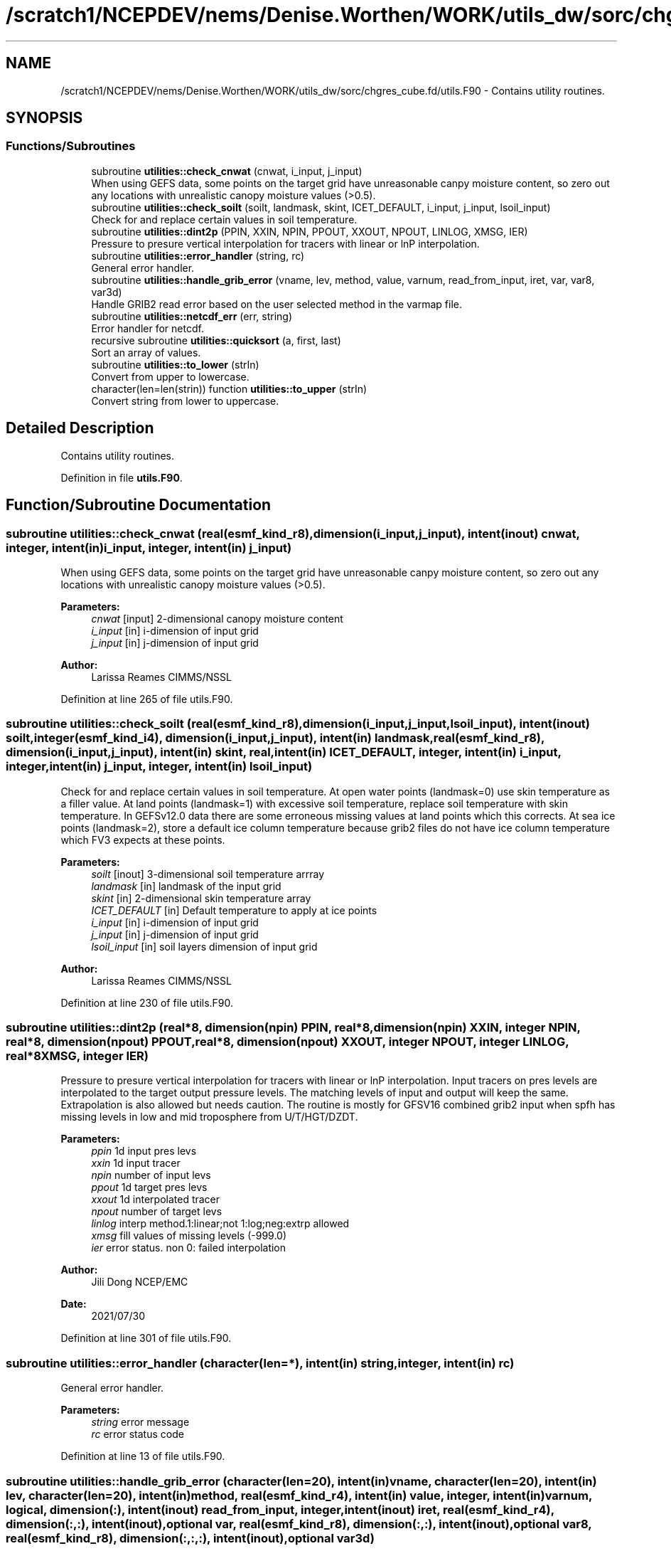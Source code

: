 .TH "/scratch1/NCEPDEV/nems/Denise.Worthen/WORK/utils_dw/sorc/chgres_cube.fd/utils.F90" 3 "Thu Oct 17 2024" "Version 1.13.0" "chgres_cube" \" -*- nroff -*-
.ad l
.nh
.SH NAME
/scratch1/NCEPDEV/nems/Denise.Worthen/WORK/utils_dw/sorc/chgres_cube.fd/utils.F90 \- Contains utility routines\&.  

.SH SYNOPSIS
.br
.PP
.SS "Functions/Subroutines"

.in +1c
.ti -1c
.RI "subroutine \fButilities::check_cnwat\fP (cnwat, i_input, j_input)"
.br
.RI "When using GEFS data, some points on the target grid have unreasonable canpy moisture content, so zero out any locations with unrealistic canopy moisture values (>0\&.5)\&. "
.ti -1c
.RI "subroutine \fButilities::check_soilt\fP (soilt, landmask, skint, ICET_DEFAULT, i_input, j_input, lsoil_input)"
.br
.RI "Check for and replace certain values in soil temperature\&. "
.ti -1c
.RI "subroutine \fButilities::dint2p\fP (PPIN, XXIN, NPIN, PPOUT, XXOUT, NPOUT, LINLOG, XMSG, IER)"
.br
.RI "Pressure to presure vertical interpolation for tracers with linear or lnP interpolation\&. "
.ti -1c
.RI "subroutine \fButilities::error_handler\fP (string, rc)"
.br
.RI "General error handler\&. "
.ti -1c
.RI "subroutine \fButilities::handle_grib_error\fP (vname, lev, method, value, varnum, read_from_input, iret, var, var8, var3d)"
.br
.RI "Handle GRIB2 read error based on the user selected method in the varmap file\&. "
.ti -1c
.RI "subroutine \fButilities::netcdf_err\fP (err, string)"
.br
.RI "Error handler for netcdf\&. "
.ti -1c
.RI "recursive subroutine \fButilities::quicksort\fP (a, first, last)"
.br
.RI "Sort an array of values\&. "
.ti -1c
.RI "subroutine \fButilities::to_lower\fP (strIn)"
.br
.RI "Convert from upper to lowercase\&. "
.ti -1c
.RI "character(len=len(strin)) function \fButilities::to_upper\fP (strIn)"
.br
.RI "Convert string from lower to uppercase\&. "
.in -1c
.SH "Detailed Description"
.PP 
Contains utility routines\&. 


.PP
Definition in file \fButils\&.F90\fP\&.
.SH "Function/Subroutine Documentation"
.PP 
.SS "subroutine utilities::check_cnwat (real(esmf_kind_r8), dimension(i_input,j_input), intent(inout) cnwat, integer, intent(in) i_input, integer, intent(in) j_input)"

.PP
When using GEFS data, some points on the target grid have unreasonable canpy moisture content, so zero out any locations with unrealistic canopy moisture values (>0\&.5)\&. 
.PP
\fBParameters:\fP
.RS 4
\fIcnwat\fP [input] 2-dimensional canopy moisture content 
.br
\fIi_input\fP [in] i-dimension of input grid 
.br
\fIj_input\fP [in] j-dimension of input grid 
.RE
.PP
\fBAuthor:\fP
.RS 4
Larissa Reames CIMMS/NSSL 
.RE
.PP

.PP
Definition at line 265 of file utils\&.F90\&.
.SS "subroutine utilities::check_soilt (real(esmf_kind_r8), dimension(i_input,j_input,lsoil_input), intent(inout) soilt, integer(esmf_kind_i4), dimension(i_input,j_input), intent(in) landmask, real(esmf_kind_r8), dimension(i_input,j_input), intent(in) skint, real, intent(in) ICET_DEFAULT, integer, intent(in) i_input, integer, intent(in) j_input, integer, intent(in) lsoil_input)"

.PP
Check for and replace certain values in soil temperature\&. At open water points (landmask=0) use skin temperature as a filler value\&. At land points (landmask=1) with excessive soil temperature, replace soil temperature with skin temperature\&. In GEFSv12\&.0 data there are some erroneous missing values at land points which this corrects\&. At sea ice points (landmask=2), store a default ice column temperature because grib2 files do not have ice column temperature which FV3 expects at these points\&.
.PP
\fBParameters:\fP
.RS 4
\fIsoilt\fP [inout] 3-dimensional soil temperature arrray 
.br
\fIlandmask\fP [in] landmask of the input grid 
.br
\fIskint\fP [in] 2-dimensional skin temperature array 
.br
\fIICET_DEFAULT\fP [in] Default temperature to apply at ice points 
.br
\fIi_input\fP [in] i-dimension of input grid 
.br
\fIj_input\fP [in] j-dimension of input grid 
.br
\fIlsoil_input\fP [in] soil layers dimension of input grid 
.RE
.PP
\fBAuthor:\fP
.RS 4
Larissa Reames CIMMS/NSSL 
.RE
.PP

.PP
Definition at line 230 of file utils\&.F90\&.
.SS "subroutine utilities::dint2p (real*8, dimension(npin) PPIN, real*8, dimension(npin) XXIN, integer NPIN, real*8, dimension(npout) PPOUT, real*8, dimension(npout) XXOUT, integer NPOUT, integer LINLOG, real*8 XMSG, integer IER)"

.PP
Pressure to presure vertical interpolation for tracers with linear or lnP interpolation\&. Input tracers on pres levels are interpolated to the target output pressure levels\&. The matching levels of input and output will keep the same\&. Extrapolation is also allowed but needs caution\&. The routine is mostly for GFSV16 combined grib2 input when spfh has missing levels in low and mid troposphere from U/T/HGT/DZDT\&.
.PP
\fBParameters:\fP
.RS 4
\fIppin\fP 1d input pres levs 
.br
\fIxxin\fP 1d input tracer 
.br
\fInpin\fP number of input levs 
.br
\fIppout\fP 1d target pres levs 
.br
\fIxxout\fP 1d interpolated tracer 
.br
\fInpout\fP number of target levs 
.br
\fIlinlog\fP interp method\&.1:linear;not 1:log;neg:extrp allowed 
.br
\fIxmsg\fP fill values of missing levels (-999\&.0) 
.br
\fIier\fP error status\&. non 0: failed interpolation 
.RE
.PP
\fBAuthor:\fP
.RS 4
Jili Dong NCEP/EMC 
.br
 
.RE
.PP
\fBDate:\fP
.RS 4
2021/07/30 
.RE
.PP

.PP
Definition at line 301 of file utils\&.F90\&.
.SS "subroutine utilities::error_handler (character(len=*), intent(in) string, integer, intent(in) rc)"

.PP
General error handler\&. 
.PP
\fBParameters:\fP
.RS 4
\fIstring\fP error message 
.br
\fIrc\fP error status code 
.RE
.PP

.PP
Definition at line 13 of file utils\&.F90\&.
.SS "subroutine utilities::handle_grib_error (character(len=20), intent(in) vname, character(len=20), intent(in) lev, character(len=20), intent(in) method, real(esmf_kind_r4), intent(in) value, integer, intent(in) varnum, logical, dimension(:), intent(inout) read_from_input, integer, intent(inout) iret, real(esmf_kind_r4), dimension(:,:), intent(inout), optional var, real(esmf_kind_r8), dimension(:,:), intent(inout), optional var8, real(esmf_kind_r8), dimension(:,:,:), intent(inout), optional var3d)"

.PP
Handle GRIB2 read error based on the user selected method in the varmap file\&. 
.PP
\fBParameters:\fP
.RS 4
\fIvname\fP grib2 variable name 
.br
\fIlev\fP grib2 variable level 
.br
\fImethod\fP how missing data is handled 
.br
\fIvalue\fP fill value for missing data 
.br
\fIvarnum\fP grib2 variable number 
.br
\fIiret\fP return status code 
.br
\fIvar\fP 4-byte array of corrected data 
.br
\fIvar8\fP 8-byte array of corrected data 
.br
\fIvar3d\fP 3-d array of corrected data 
.br
\fIread_from_input\fP logical array indicating if variable was read in 
.RE
.PP
\fBAuthor:\fP
.RS 4
Larissa Reames 
.RE
.PP

.PP
Definition at line 121 of file utils\&.F90\&.
.SS "subroutine utilities::netcdf_err (integer, intent(in) err, character(len=*), intent(in) string)"

.PP
Error handler for netcdf\&. 
.PP
\fBParameters:\fP
.RS 4
\fIerr\fP error status code 
.br
\fIstring\fP error message 
.RE
.PP

.PP
Definition at line 35 of file utils\&.F90\&.
.SS "recursive subroutine utilities::quicksort (real*8, dimension(*) a, integer first, integer last)"

.PP
Sort an array of values\&. 
.PP
\fBParameters:\fP
.RS 4
\fIa\fP the sorted array 
.br
\fIfirst\fP the first value of sorted array 
.br
\fIlast\fP the last value of sorted array 
.RE
.PP
\fBAuthor:\fP
.RS 4
Jili Dong NOAA/EMC 
.RE
.PP

.PP
Definition at line 187 of file utils\&.F90\&.
.SS "subroutine utilities::to_lower (character(len=*), intent(inout) strIn)"

.PP
Convert from upper to lowercase\&. 
.PP
\fBAuthor:\fP
.RS 4
Clive Page
.RE
.PP
Adapted from http://www.star.le.ac.uk/~cgp/fortran.html (25 May 2012)
.PP
\fBParameters:\fP
.RS 4
\fIstrIn\fP string to convert 
.RE
.PP

.PP
Definition at line 88 of file utils\&.F90\&.
.SS "character(len=len(strin)) function utilities::to_upper (character(len=*), intent(in) strIn)"

.PP
Convert string from lower to uppercase\&. 
.PP
\fBAuthor:\fP
.RS 4
Clive Page
.RE
.PP
Adapted from http://www.star.le.ac.uk/~cgp/fortran.html (25 May 2012)
.PP
\fBParameters:\fP
.RS 4
\fIstrIn\fP string to convert 
.RE
.PP
\fBReturns:\fP
.RS 4
strOut string in uppercase 
.RE
.PP

.PP
Definition at line 63 of file utils\&.F90\&.
.SH "Author"
.PP 
Generated automatically by Doxygen for chgres_cube from the source code\&.
